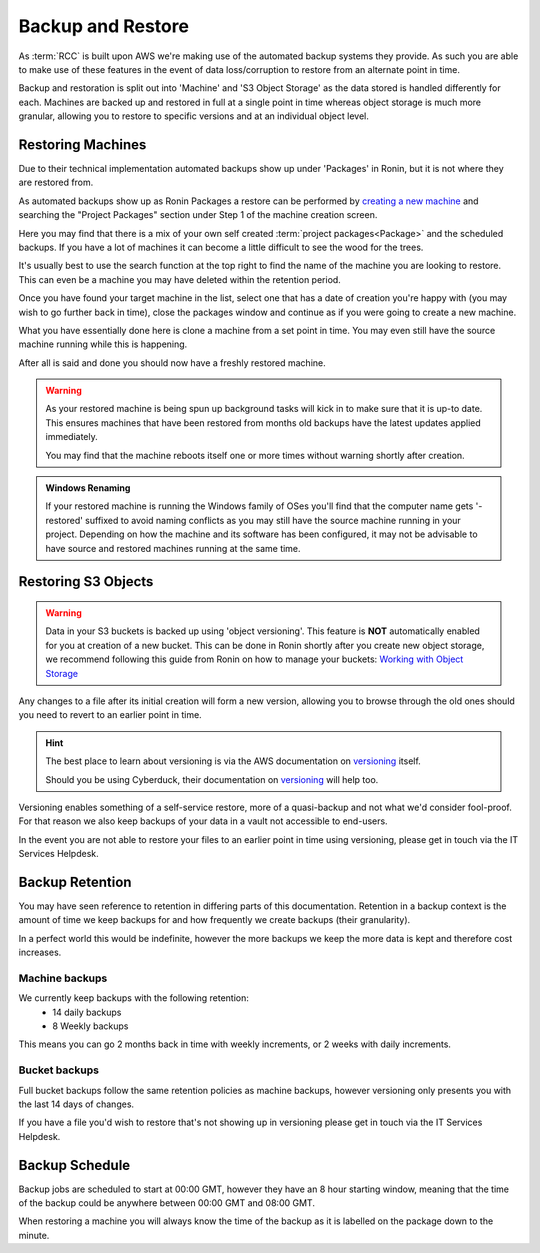 .. _backup-restore:

Backup and Restore
=======================================

As :term:`RCC` is built upon AWS we're making use of the automated backup systems they provide.
As such you are able to make use of these features in the event of data loss/corruption to restore from an alternate point in time.

Backup and restoration is split out into 'Machine' and 'S3 Object Storage' as the data stored is handled differently for each. Machines are backed up and restored in full at a single point in time whereas object storage is much more granular, allowing you to restore to specific versions and at an individual object level.

.. _restoring_machines:

Restoring Machines
---------------------------------------

Due to their technical implementation automated backups show up under 'Packages' in Ronin, but it is not where they are restored from.


.. image:: images/project_packages.png
    :align: center
    :scale: 50%

As automated backups show up as Ronin Packages a restore can be performed by `creating a new machine <https://blog.ronin.cloud/create-a-machine/>`_ and searching the "Project Packages" section under Step 1 of the machine creation screen.

Here you may find that there is a mix of your own self created :term:`project packages<Package>` and the scheduled backups. If you have a lot of machines it can become a little difficult to see the wood for the trees.

It's usually best to use the search function at the top right to find the name of the machine you are looking to restore. This can even be a machine you may have deleted within the retention period.

.. image:: images/packages_restore.png
    :align: center
    :scale: 35%

Once you have found your target machine in the list, select one that has a date of creation you're happy with (you may wish to go further back in time), close the packages window and continue as if you were going to create a new machine.

What you have essentially done here is clone a machine from a set point in time. You may even still have the source machine running while this is happening.

After all is said and done you should now have a freshly restored machine.

.. warning:: 
    As your restored machine is being spun up background tasks will kick in to make sure that it is up-to date. This ensures machines that have been restored from months old backups have the latest updates applied immediately.
    
    You may find that the machine reboots itself one or more times without warning shortly after creation.

.. admonition:: Windows Renaming

    If your restored machine is running the Windows family of OSes you'll find that the computer name gets '-restored' suffixed to avoid naming conflicts as you may still have the source machine running in your project.
    Depending on how the machine and its software has been configured, it may not be advisable to have source and restored machines running at the same time.

.. _restoring_s3_objects:

Restoring S3 Objects
---------------------------------------

.. warning:: 
    Data in your S3 buckets is backed up using 'object versioning'. This feature is **NOT** automatically enabled for you at creation of a new bucket. This can be done in Ronin shortly after you create new object storage, we recommend following this guide from Ronin on how to manage your buckets: `Working with Object Storage <https://blog.ronin.cloud/object-storage/>`__

Any changes to a file after its initial creation will form a new version, allowing you to browse through the old ones should you need to revert to an earlier point in time.

.. hint:: 
    The best place to learn about versioning is via the AWS documentation on `versioning <https://docs.aws.amazon.com/AmazonS3/latest/userguide/versioning-workflows.html>`__ itself.
    
    Should you be using Cyberduck, their documentation on `versioning <https://docs.cyberduck.io/protocols/s3/#versions>`__ will help too.

Versioning enables something of a self-service restore, more of a quasi-backup and not what we'd consider fool-proof.
For that reason we also keep backups of your data in a vault not accessible to end-users.

In the event you are not able to restore your files to an earlier point in time using versioning, please get in touch via the IT Services Helpdesk.

.. _backup-retention:

Backup Retention
---------------------------------------

You may have seen reference to retention in differing parts of this documentation.
Retention in a backup context is the amount of time we keep backups for and how frequently we create backups (their granularity).

In a perfect world this would be indefinite, however the more backups we keep the more data is kept and therefore cost increases.

Machine backups
^^^^^^^^^^^^^^^

We currently keep backups with the following retention:
    - 14 daily backups
    - 8 Weekly backups

This means you can go 2 months back in time with weekly increments, or 2 weeks with daily increments.

Bucket backups
^^^^^^^^^^^^^^

Full bucket backups follow the same retention policies as machine backups, however versioning only presents you with the last 14 days of changes.

If you have a file you'd wish to restore that's not showing up in versioning please get in touch via the IT Services Helpdesk.


.. _backup-schedule:

Backup Schedule
---------------------------------------

Backup jobs are scheduled to start at 00:00 GMT, however they have an 8 hour starting window, meaning that the time of the backup could be anywhere between 00:00 GMT and 08:00 GMT.

When restoring a machine you will always know the time of the backup as it is labelled on the package down to the minute.
